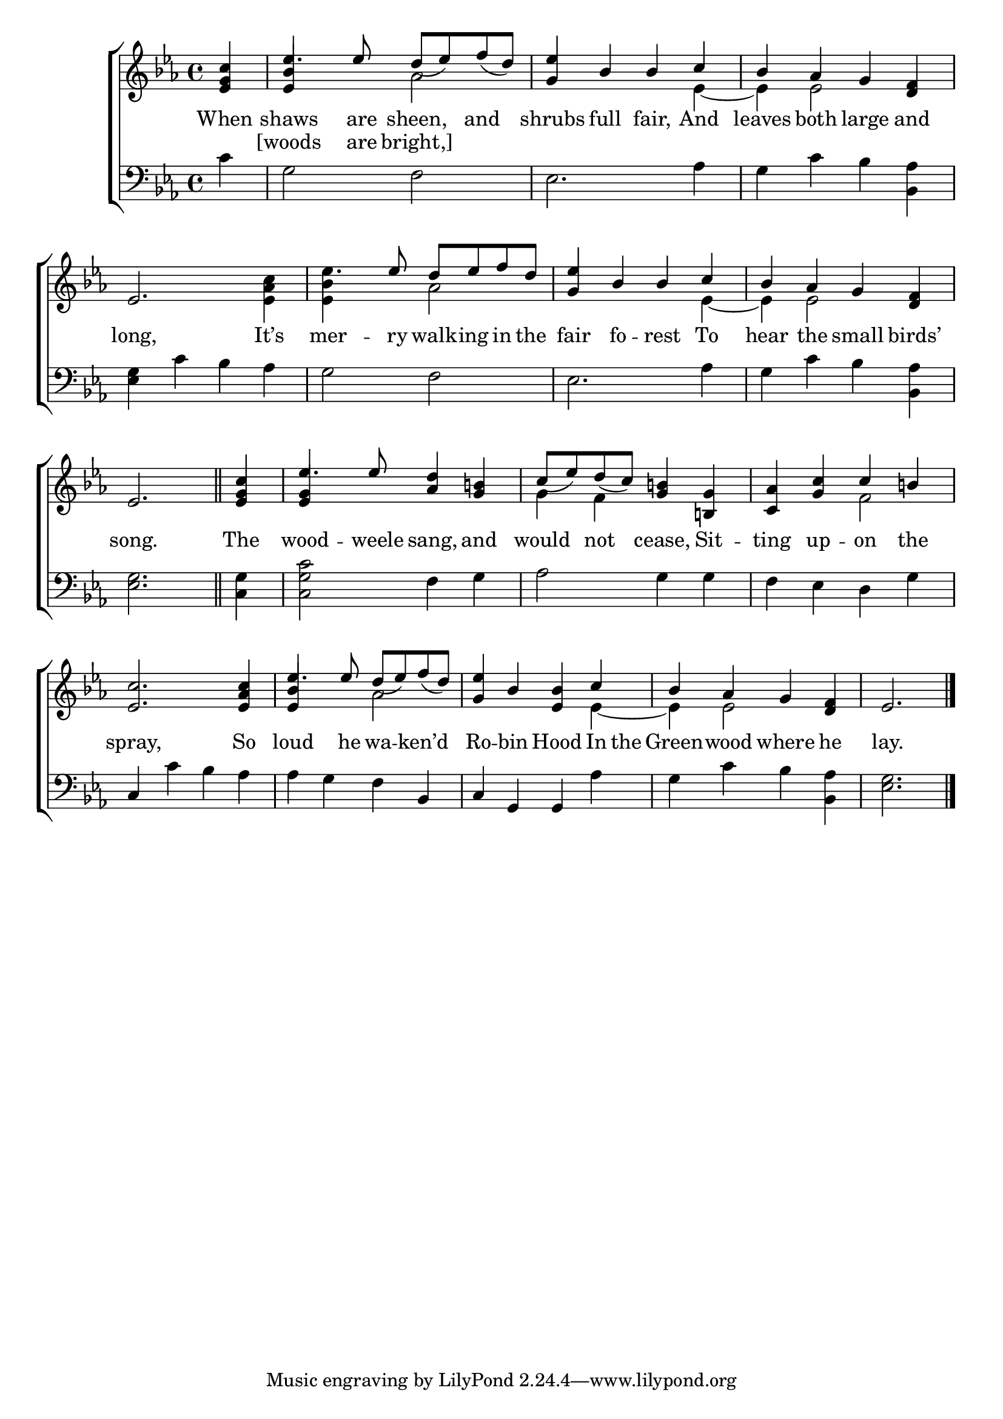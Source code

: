\version "2.22.0"
\language "english"

global = {
  \time 4/4
  \key ef \major
}

mBreak = { \break }
lalign = { \once \override  LyricText.self-alignment-X = #LEFT }
dynamicsX =
#(define-music-function (offset)(number?)
   #{
     \once \override DynamicText.X-offset = $offset
     \once \override DynamicLineSpanner.Y-offset = #0
   #})
hyphen = { \once \override LyricHyphen.minimum-distance = #1.0 }

\header {
  %	title = \markup {\medium \caps "Title."}
  %	poet = ""
  %	composer = ""

  meter = \markup {\italic ""}
  %	arranger = ""
}
\score {

  \new ChoirStaff {
    <<
      \new Staff = "up"  {
        <<
          \global
          \new 	Voice = "one" 	\fixed c' {
            \voiceOne
            \partial 4 <ef g c'> | ef'4. 8 d'8_([ ef') f'_( d')] | <g ef'>4 bf4 4 c' | bf af g <d f> | \mBreak
            ef2. s4 | \stemDown ef'4. \stemUp ef'8 d' ef' f' d' | <g ef'>4 bf bf c' | bf af g <d f> | \mBreak
            \partial 2. ef2. \bar "||" | \partial 4 <ef g c'>4 | ef'4. 8 <af d'>4 <g b!> | c'8_( ef') d'_( c')  <g b!>4 <b,! g> | <c af> <g c'> c' b! | \mBreak
            <ef c'>2. <ef af c'>4 | ef'4. 8 d'_( ef')  f'_( d') | <g ef'>4 bf <ef bf> c' | bf af g <d f> | \partial 2. ef2. | \fine
          }	% end voice one
          \new Voice  \fixed c' {
            \voiceTwo
            s4 | \stemUp <ef bf>4 s \stemDown af2 | s2. ef4~ | 4 ef2 s4 |
            s2. <ef af c'>4 | <ef bf> s af2 | s2. ef4~ | 4 2 s4 |
            s2. | s4 | \stemUp <ef g>4 s2. | \stemDown g4 f s2 | s2 f |
            s1 | \stemUp <ef bf>4 s4 \stemDown af2 | s2. ef4~ | 4 2 s4 | s2. |
          } % end voice two
        >>
      } % end staff up

      \new Lyrics \lyricmode {	% verse one
        When4 | shaws4. are8 sheen,4 and | shrubs full fair, And | leaves both large and |
        long,2. It’s4 | mer4. -- ry8 walk -- ing in the | fair4 fo -- rest To | hear the small birds’ |
        song.2. | The4 | wood4. -- weele8 sang,4 and | would not cease, Sit -- ting up -- on the |
        spray,2. So4 | loud4. he8 wa4 -- ken’d | Ro -- bin Hood In8 the | Green4 -- wood where he | lay.2. |
      }	% end lyrics verse one
      \new Lyrics \lyricmode { % verse two
        4 | [woods4. are8 bright,]4
      } % end lyrics verse two

      \new   Staff = "down" {
        <<
          \clef bass
          \global
          \new Voice {
            %\voiceThree
            c'4 | g2 f | ef2. af4 | g c' bf <bf, af> |
            <ef g>4 c' bf af | g2 f | ef2. af4 | g c' bf <bf, af> |
            <ef g>2. | <c g>4 | <c g c'>2 f4 g | af2 g4 4 | f ef d g |
            c4 c' bf af | af g f bf, | c g, g, af | g c' bf <bf, af> | <ef g>2. | \fine
          } % end voice three

          \new 	Voice {
            \voiceFour
          }	% end voice four

        >>
      } % end staff down
    >>
  } % end choir staff

  \layout{
    \context{
      \Score {
        \omit  BarNumber
        %\override LyricText.self-alignment-X = #LEFT
      }%end score
    }%end context
  }%end layout

  \midi{}

}%end score